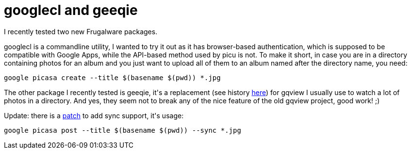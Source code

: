 = googlecl and geeqie

:slug: googlecl-and-geeqie
:category: frugalware
:tags: en, hacking
:date: 2010-08-02T12:50:45Z
++++
<p>I recently tested two new Frugalware packages.</p><p>googlecl is a commandline utility, I wanted to try it out as it has browser-based authentication, which is supposed to be compatible with Google Apps, while the API-based method used by picu is not. To make it short, in case you are in a directory containing photos for an album and you just want to upload all of them to an album named after the directory name, you need:</p><p><pre>
google picasa create --title $(basename $(pwd)) *.jpg
</pre></p><p>The other package I recently tested is geeqie, it's a replacement (see history <a href="http://geeqie.sourceforge.net/">here</a>) for gqview I usually use to watch a lot of photos in a directory. And yes, they seem not to break any of the nice feature of the old gqview project, good work! ;)</p><p>Update: there is a <a href="http://code.google.com/p/googlecl/issues/detail?id=170">patch</a> to add sync support, it's usage:</p><p><pre>
google picasa post --title $(basename $(pwd)) --sync *.jpg
</pre></p>
++++
